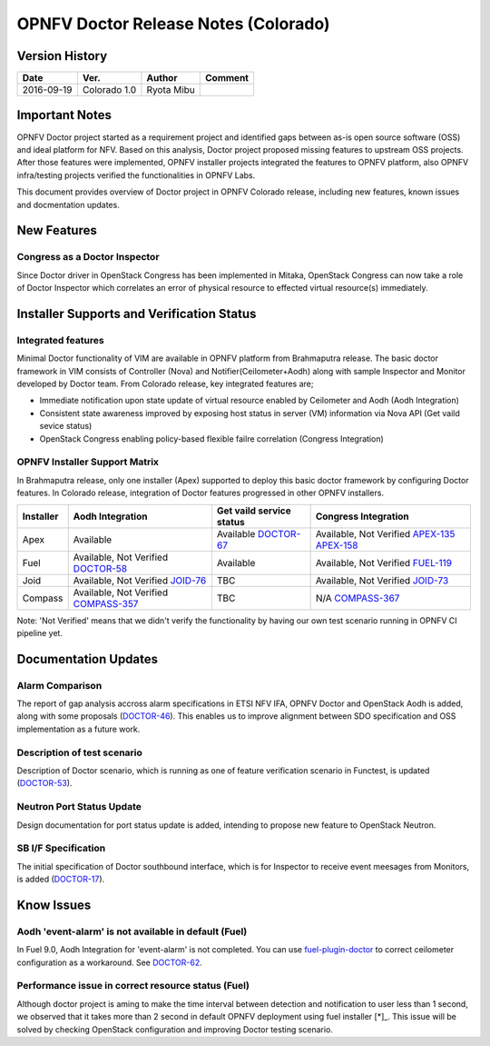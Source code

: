 .. This work is licensed under a Creative Commons Attribution 4.0 International License.
.. http://creativecommons.org/licenses/by/4.0

=====================================
OPNFV Doctor Release Notes (Colorado)
=====================================

Version History
===============

+------------+--------------+------------+-------------+
| **Date**   | **Ver.**     | **Author** | **Comment** |
+============+==============+============+=============+
| 2016-09-19 | Colorado 1.0 | Ryota Mibu |             |
+------------+--------------+------------+-------------+

Important Notes
===============

OPNFV Doctor project started as a requirement project and identified gaps
between as-is open source software (OSS) and ideal platform for NFV.
Based on this analysis, Doctor project proposed missing features to
upstream OSS projects. After those features were implemented, OPNFV installer
projects integrated the features to OPNFV platform, also OPNFV infra/testing
projects verified the functionalities in OPNFV Labs.

This document provides overview of Doctor project in OPNFV Colorado release,
including new features, known issues and docmentation updates.

New Features
============

Congress as a Doctor Inspector
------------------------------

Since Doctor driver in OpenStack Congress has been implemented in Mitaka,
OpenStack Congress can now take a role of Doctor Inspector which correlates
an error of physical resource to effected virtual resource(s) immediately.

Installer Supports and Verification Status
==========================================

Integrated features
-------------------

Minimal Doctor functionality of VIM are available in OPNFV platform from
Brahmaputra release. The basic doctor framework in VIM consists of Controller
(Nova) and Notifier(Ceilometer+Aodh) along with sample Inspector and Monitor
developed by Doctor team. From Colorado release, key integrated features are;

- Immediate notification upon state update of virtual resource enabled by
  Ceilometer and Aodh (Aodh Integration)

- Consistent state awareness improved by exposing host status in server (VM)
  information via Nova API (Get vaild sevice status)

- OpenStack Congress enabling policy-based flexible failre correlation
  (Congress Integration)

OPNFV Installer Support Matrix
------------------------------

In Brahmaputra release, only one installer (Apex) supported to deploy this
basic doctor framework by configuring Doctor features. In Colorado release,
integration of Doctor features progressed in other OPNFV installers.

+-----------+------------------+--------------------------+----------------------+
| Installer | Aodh Integration | Get vaild service status | Congress Integration |
+===========+==================+==========================+======================+
| Apex      | Available        | Available                | Available,           |
|           |                  | `DOCTOR-67`_             | Not Verified         |
|           |                  |                          | `APEX-135`_          |
|           |                  |                          | `APEX-158`_          |
+-----------+------------------+--------------------------+----------------------+
| Fuel      | Available,       | Available                | Available,           |
|           | Not Verified     |                          | Not Verified         |
|           | `DOCTOR-58`_     |                          | `FUEL-119`_          |
+-----------+------------------+--------------------------+----------------------+
| Joid      | Available,       | TBC                      | Available,           |
|           | Not Verified     |                          | Not Verified         |
|           | `JOID-76`_       |                          | `JOID-73`_           |
+-----------+------------------+--------------------------+----------------------+
| Compass   | Available,       | TBC                      | N/A                  |
|           | Not Verified     |                          | `COMPASS-367`_       |
|           | `COMPASS-357`_   |                          |                      |
+-----------+------------------+--------------------------+----------------------+

.. _DOCTOR-67: https://jira.opnfv.org/browse/DOCTOR-67
.. _APEX-135: https://jira.opnfv.org/browse/APEX-135
.. _APEX-158: https://jira.opnfv.org/browse/APEX-158
.. _DOCTOR-58: https://jira.opnfv.org/browse/DOCTOR-58
.. _FUEL-119: https://jira.opnfv.org/browse/FUEL-119
.. _JOID-76: https://jira.opnfv.org/browse/JOID-76
.. _JOID-73: https://jira.opnfv.org/browse/JOID-73
.. _COMPASS-357: https://jira.opnfv.org/browse/COMPASS-357
.. _COMPASS-367: https://jira.opnfv.org/browse/COMPASS-367

Note: 'Not Verified' means that we didn't verify the functionality by having
our own test scenario running in OPNFV CI pipeline yet.

Documentation Updates
=====================

Alarm Comparison
----------------

The report of gap analysis accross alarm specifications in ETSI NFV IFA, OPNFV
Doctor and OpenStack Aodh is added, along with some proposals (`DOCTOR-46`_).
This enables us to improve alignment between SDO specification and OSS
implementation as a future work.

.. _DOCTOR-46: https://jira.opnfv.org/browse/DOCTOR-46

Description of test scenario
----------------------------

Description of Doctor scenario, which is running as one of feature verification
scenario in Functest, is updated (`DOCTOR-53`_).

.. _DOCTOR-53: https://jira.opnfv.org/browse/DOCTOR-53

Neutron Port Status Update
--------------------------

Design documentation for port status update is added, intending to propose
new feature to OpenStack Neutron.

SB I/F Specification
--------------------

The initial specification of Doctor southbound interface, which is for
Inspector to receive event meesages from Monitors, is added (`DOCTOR-17`_).

.. _DOCTOR-17: https://jira.opnfv.org/browse/DOCTOR-17

Know Issues
===========

Aodh 'event-alarm' is not available in default (Fuel)
-----------------------------------------------------

In Fuel 9.0, Aodh Integration for 'event-alarm' is not completed. You can use
`fuel-plugin-doctor`_ to correct ceilometer configuration as a workaround.
See `DOCTOR-62`_.

.. _fuel-plugin-doctor: https://github.com/openzero-zte/fuel-plugin-doctor
.. _DOCTOR-62: https://jira.opnfv.org/browse/DOCTOR-62

Performance issue in correct resource status (Fuel)
---------------------------------------------------

Although doctor project is aming to make the time interval between detection
and notification to user less than 1 second, we observed that it takes more
than 2 second in default OPNFV deployment using fuel installer [*]_.
This issue will be solved by checking OpenStack configuration and improving
Doctor testing scenario.

.. _[*]: http://lists.opnfv.org/pipermail/opnfv-tech-discuss/2016-September/012542.html
